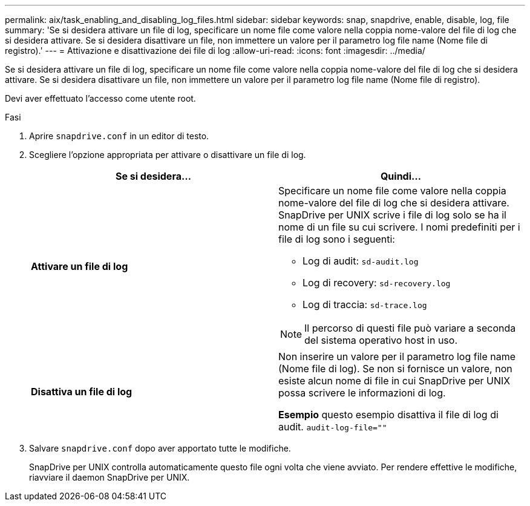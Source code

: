 ---
permalink: aix/task_enabling_and_disabling_log_files.html 
sidebar: sidebar 
keywords: snap, snapdrive, enable, disable, log, file 
summary: 'Se si desidera attivare un file di log, specificare un nome file come valore nella coppia nome-valore del file di log che si desidera attivare. Se si desidera disattivare un file, non immettere un valore per il parametro log file name (Nome file di registro).' 
---
= Attivazione e disattivazione dei file di log
:allow-uri-read: 
:icons: font
:imagesdir: ../media/


[role="lead"]
Se si desidera attivare un file di log, specificare un nome file come valore nella coppia nome-valore del file di log che si desidera attivare. Se si desidera disattivare un file, non immettere un valore per il parametro log file name (Nome file di registro).

Devi aver effettuato l'accesso come utente root.

.Fasi
. Aprire `snapdrive.conf` in un editor di testo.
. Scegliere l'opzione appropriata per attivare o disattivare un file di log.
+
|===
| Se si desidera... | Quindi... 


 a| 
*Attivare un file di log*
 a| 
Specificare un nome file come valore nella coppia nome-valore del file di log che si desidera attivare. SnapDrive per UNIX scrive i file di log solo se ha il nome di un file su cui scrivere. I nomi predefiniti per i file di log sono i seguenti:

** Log di audit: `sd-audit.log`
** Log di recovery: `sd-recovery.log`
** Log di traccia: `sd-trace.log`



NOTE: Il percorso di questi file può variare a seconda del sistema operativo host in uso.



 a| 
*Disattiva un file di log*
 a| 
Non inserire un valore per il parametro log file name (Nome file di log). Se non si fornisce un valore, non esiste alcun nome di file in cui SnapDrive per UNIX possa scrivere le informazioni di log.

*Esempio* questo esempio disattiva il file di log di audit. `audit-log-file=""`

|===
. Salvare `snapdrive.conf` dopo aver apportato tutte le modifiche.
+
SnapDrive per UNIX controlla automaticamente questo file ogni volta che viene avviato. Per rendere effettive le modifiche, riavviare il daemon SnapDrive per UNIX.


